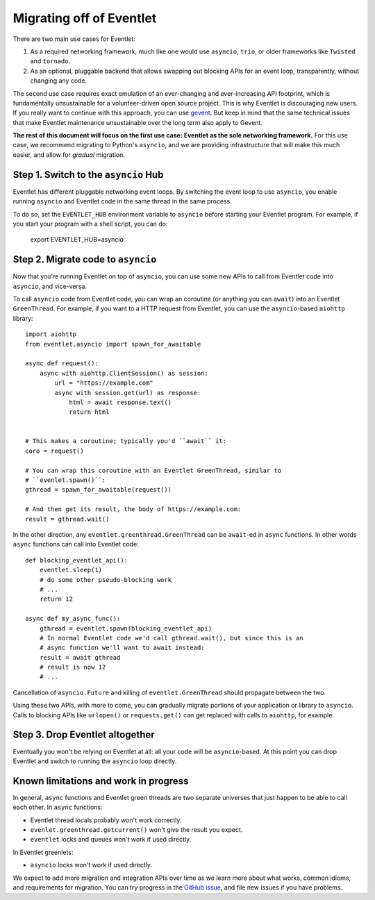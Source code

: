 .. _migration-guide:

Migrating off of Eventlet
=========================

There are two main use cases for Eventlet:

1. As a required networking framework, much like one would use ``asyncio``, ``trio``, or older frameworks like ``Twisted`` and ``tornado``.

2. As an optional, pluggable backend that allows swapping out blocking APIs for an event loop, transparently, without changing any code.

The second use case requires exact emulation of an ever-changing and ever-increasing API footprint, which is fundamentally unsustainable for a volunteer-driven open source project.
This is why Eventlet is discouraging new users.
If you really want to continue with this approach, you can use `gevent <https://www.gevent.org/>`_.
But keep in mind that the same technical issues that make Eventlet maintenance unsustainable over the long term also apply to Gevent.

**The rest of this document will focus on the first use case: Eventlet as the sole networking framework.**
For this use case, we recommend migrating to Python's ``asyncio``, and we are providing infrastructure that will make this much easier, and allow for *gradual* migration.

Step 1. Switch to the ``asyncio`` Hub
-------------------------------------

Eventlet has different pluggable networking event loops.
By switching the event loop to use ``asyncio``, you enable running ``asyncio`` and Eventlet code in the same thread in the same process.

To do so, set the ``EVENTLET_HUB`` environment variable to ``asyncio`` before starting your Eventlet program.
For example, if you start your program with a shell script, you can do:

    export EVENTLET_HUB=asyncio

Step 2. Migrate code to ``asyncio``
-----------------------------------

Now that you're running Eventlet on top of ``asyncio``, you can use some new APIs to call from Eventlet code into ``asyncio``, and vice-versa.

To call ``asyncio`` code from Eventlet code, you can wrap an coroutine (or anything you can ``await``) into an Eventlet ``GreenThread``.
For example, if you want to a HTTP request from Eventlet, you can use the ``asyncio``-based ``aiohttp`` library::

    import aiohttp
    from eventlet.asyncio import spawn_for_awaitable

    async def request():
        async with aiohttp.ClientSession() as session:
            url = "https://example.com"
            async with session.get(url) as response:
                html = await response.text()
                return html


    # This makes a coroutine; typically you'd ``await`` it:
    coro = request()

    # You can wrap this coroutine with an Eventlet GreenThread, similar to
    # ``evenlet.spawn()``:
    gthread = spawn_for_awaitable(request())

    # And then get its result, the body of https://example.com:
    result = gthread.wait()

In the other direction, any ``eventlet.greenthread.GreenThread`` can be ``await``-ed in ``async`` functions.
In other words ``async`` functions can call into Eventlet code::

    def blocking_eventlet_api():
        eventlet.sleep(1)
        # do some other pseudo-blocking work
        # ...
        return 12

    async def my_async_func():
        gthread = eventlet.spawn(blocking_eventlet_api)
        # In normal Eventlet code we'd call gthread.wait(), but since this is an
        # async function we'll want to await instead:
        result = await gthread
        # result is now 12
        # ...

Cancellation of ``asyncio.Future`` and killing of ``eventlet.GreenThread`` should propagate between the two.

Using these two APIs, with more to come, you can gradually migrate portions of your application or library to ``asyncio``.
Calls to blocking APIs like ``urlopen()`` or ``requests.get()`` can get replaced with calls to ``aiohttp``, for example.


Step 3. Drop Eventlet altogether
--------------------------------

Eventually you won't be relying on Eventlet at all: all your code will be ``asyncio``-based.
At this point you can drop Eventlet and switch to running the ``asyncio`` loop directly.


Known limitations and work in progress
--------------------------------------

In general, ``async`` functions and Eventlet green threads are two separate universes that just happen to be able to call each other.
In ``async`` functions:

* Eventlet thread locals probably won't work correctly.
* ``evenlet.greenthread.getcurrent()`` won't give the result you expect.
* ``eventlet`` locks and queues won't work if used directly.

In Eventlet greenlets:

* ``asyncio`` locks won't work if used directly.

We expect to add more migration and integration APIs over time as we learn more about what works, common idioms, and requirements for migration.
You can try progress in the `GitHub issue <https://github.com/eventlet/eventlet/issues/868>`_, and file new issues if you have problems.
